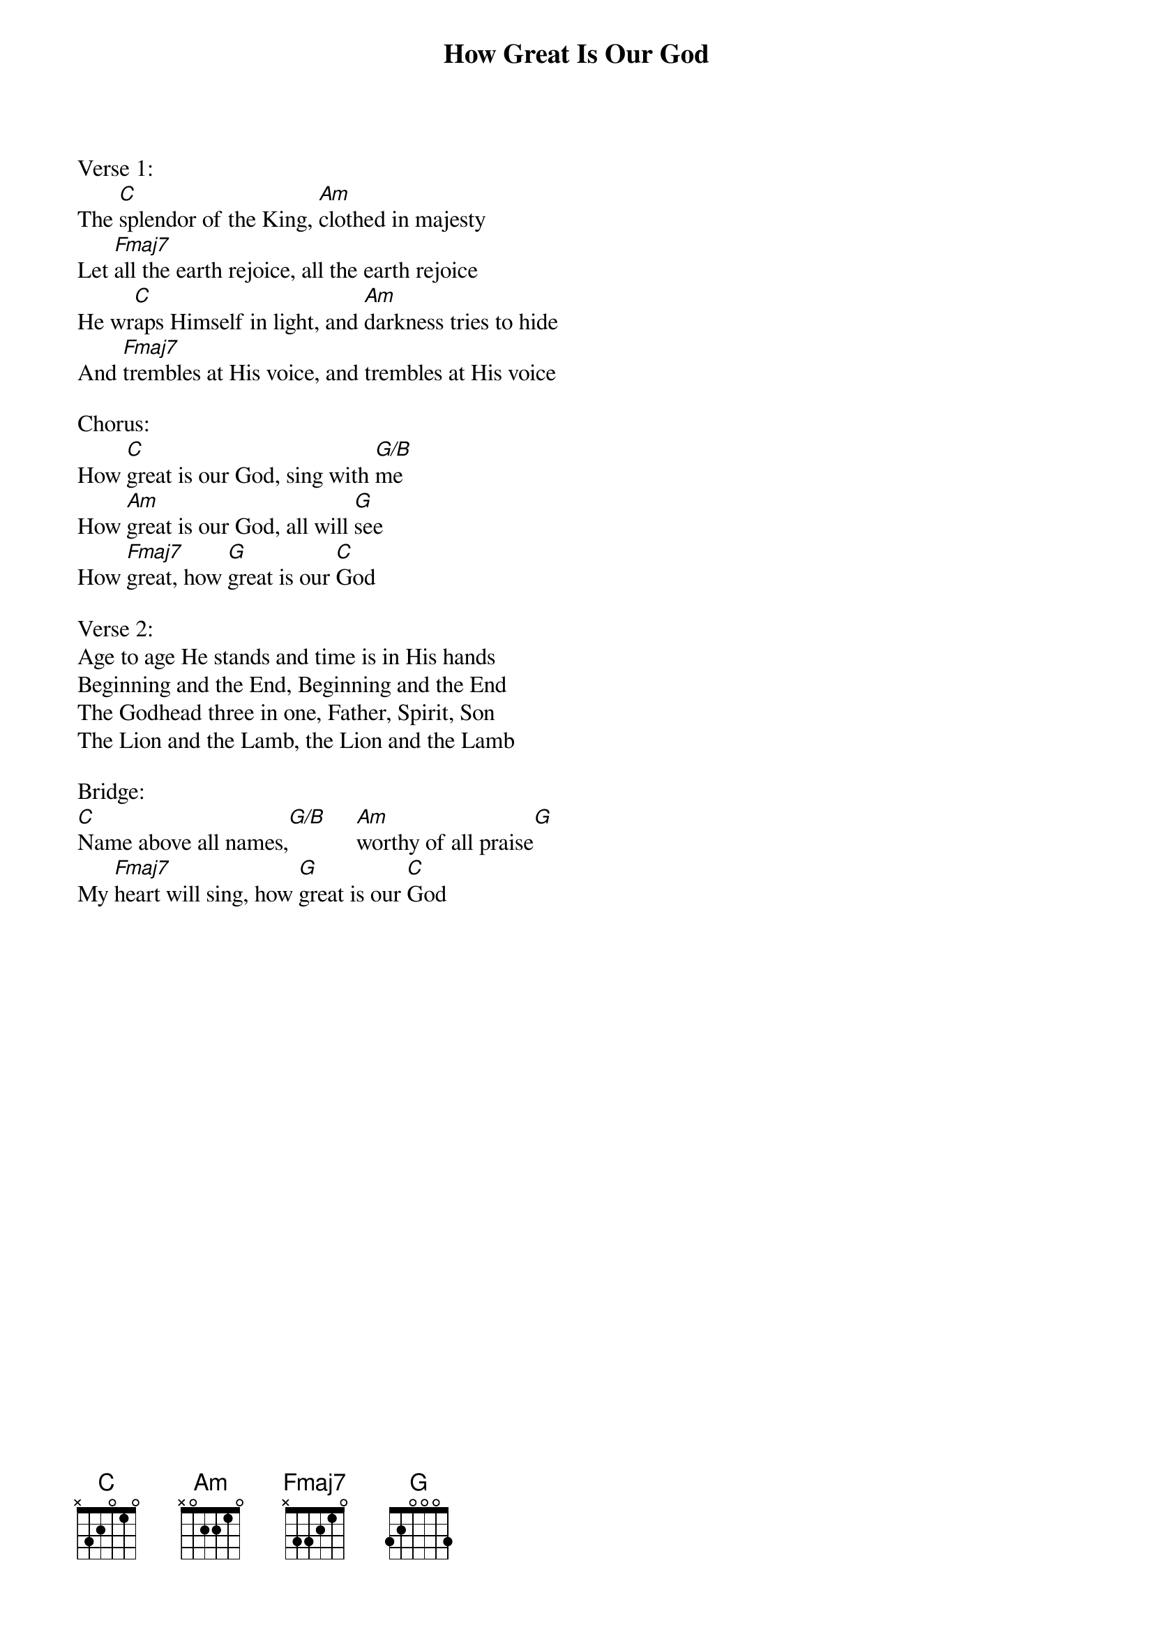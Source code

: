 {title:How Great Is Our God}
{artist:Chris Tomlin, Jesse Reeves and Ed Cash}
{key:C}

Verse 1:
The [C]splendor of the King, [Am]clothed in majesty
Let [Fmaj7]all the earth rejoice, all the earth rejoice
He wr[C]aps Himself in light, and [Am]darkness tries to hide
And [Fmaj7]trembles at His voice, and trembles at His voice

Chorus:
How [C]great is our God, sing with [G/B]me
How [Am]great is our God, all will [G]see
How [Fmaj7]great, how [G]great is our [C]God

Verse 2:
Age to age He stands and time is in His hands
Beginning and the End, Beginning and the End
The Godhead three in one, Father, Spirit, Son
The Lion and the Lamb, the Lion and the Lamb

Bridge:
[C]Name above all names,[G/B]     [Am]worthy of all praise[G]
My [Fmaj7]heart will sing, how [G]great is our [C]God
